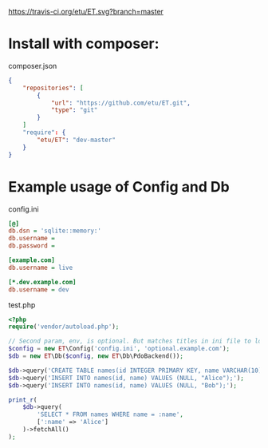 [[https://travis-ci.org/etu/ET][https://travis-ci.org/etu/ET.svg?branch=master]]

* Install with composer:
composer.json
#+NAME: composer.json
#+BEGIN_SRC json
{
    "repositories": [
        {
            "url": "https://github.com/etu/ET.git",
            "type": "git"
        }
    ]
    "require": {
        "etu/ET": "dev-master"
    }
}
#+END_SRC

* Example usage of Config and Db

config.ini
#+NAME: config.ini
#+BEGIN_SRC ini
[@]
db.dsn = 'sqlite::memory:'
db.username =
db.password =

[example.com]
db.username = live

[*.dev.example.com]
db.username = dev
#+END_SRC

test.php
#+NAME: test.php
#+BEGIN_SRC php
<?php
require('vendor/autoload.php');

// Second param, env, is optional. But matches titles in ini file to load config.
$config = new ET\Config('config.ini', 'optional.example.com');
$db = new ET\Db($config, new ET\Db\PdoBackend());

$db->query('CREATE TABLE names(id INTEGER PRIMARY KEY, name VARCHAR(10));');
$db->query('INSERT INTO names(id, name) VALUES (NULL, "Alice");');
$db->query('INSERT INTO names(id, name) VALUES (NULL, "Bob");');

print_r(
    $db->query(
        'SELECT * FROM names WHERE name = :name',
        [':name' => 'Alice']
    )->fetchAll()
);
#+END_SRC
